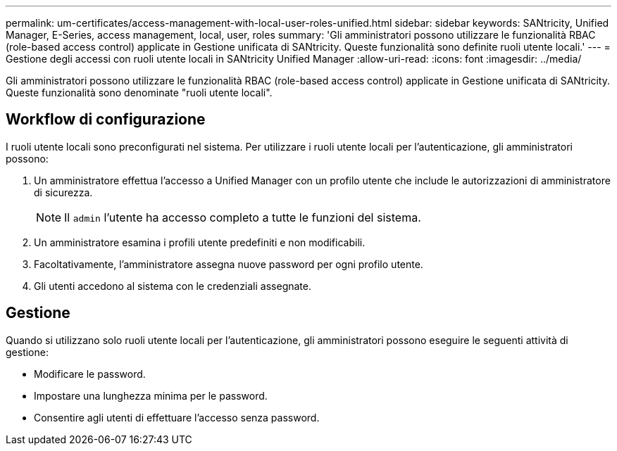 ---
permalink: um-certificates/access-management-with-local-user-roles-unified.html 
sidebar: sidebar 
keywords: SANtricity, Unified Manager, E-Series, access management, local, user, roles 
summary: 'Gli amministratori possono utilizzare le funzionalità RBAC (role-based access control) applicate in Gestione unificata di SANtricity. Queste funzionalità sono definite ruoli utente locali.' 
---
= Gestione degli accessi con ruoli utente locali in SANtricity Unified Manager
:allow-uri-read: 
:icons: font
:imagesdir: ../media/


[role="lead"]
Gli amministratori possono utilizzare le funzionalità RBAC (role-based access control) applicate in Gestione unificata di SANtricity. Queste funzionalità sono denominate "ruoli utente locali".



== Workflow di configurazione

I ruoli utente locali sono preconfigurati nel sistema. Per utilizzare i ruoli utente locali per l'autenticazione, gli amministratori possono:

. Un amministratore effettua l'accesso a Unified Manager con un profilo utente che include le autorizzazioni di amministratore di sicurezza.
+
[NOTE]
====
Il `admin` l'utente ha accesso completo a tutte le funzioni del sistema.

====
. Un amministratore esamina i profili utente predefiniti e non modificabili.
. Facoltativamente, l'amministratore assegna nuove password per ogni profilo utente.
. Gli utenti accedono al sistema con le credenziali assegnate.




== Gestione

Quando si utilizzano solo ruoli utente locali per l'autenticazione, gli amministratori possono eseguire le seguenti attività di gestione:

* Modificare le password.
* Impostare una lunghezza minima per le password.
* Consentire agli utenti di effettuare l'accesso senza password.

